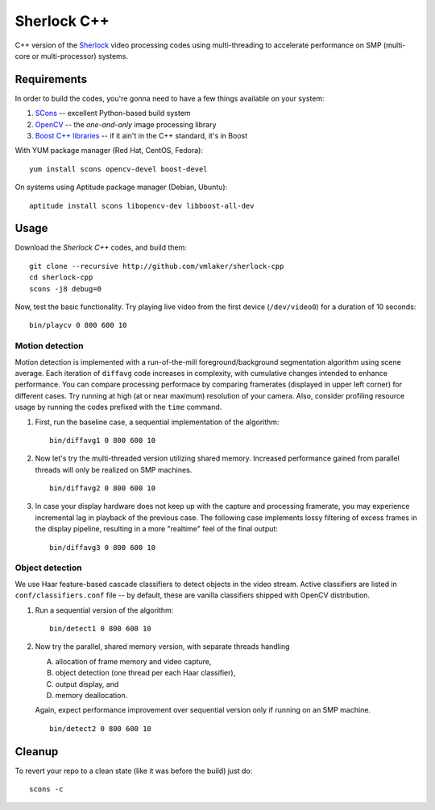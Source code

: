 Sherlock C++
============

C++ version of the `Sherlock <http://github.com/vmlaker/sherlock>`_
video processing codes using multi-threading
to accelerate performance on SMP (multi-core or multi-processor) systems.

Requirements
------------

In order to build the codes, you're gonna need
to have a few things available on your system:

1. `SCons <http://www.scons.org>`_ -- excellent Python-based build system
2. `OpenCV <http://www.opencv.org>`_ -- the *one-and-only* image processing library
3. `Boost C++ libraries <http://www.boost.org>`_ -- if it ain't in the C++ standard, it's in Boost

With YUM package manager (Red Hat, CentOS, Fedora):
::
   
   yum install scons opencv-devel boost-devel

On systems using Aptitude package manager (Debian, Ubuntu):
::

   aptitude install scons libopencv-dev libboost-all-dev

Usage
-----

Download the *Sherlock C++* codes, and build them:
::

   git clone --recursive http://github.com/vmlaker/sherlock-cpp
   cd sherlock-cpp
   scons -j8 debug=0

Now, test the basic functionality. Try playing live video from
the first device (``/dev/video0``) for a duration of 10 seconds:
::

   bin/playcv 0 800 600 10

Motion detection
................

Motion detection is implemented with a run-of-the-mill
foreground/background segmentation algorithm using scene average.
Each iteration of ``diffavg`` code increases in complexity, 
with cumulative changes intended to enhance performance. 
You can compare processing performace by comparing framerates 
(displayed in upper left corner) for different cases.
Try running at high (at or near maximum) resolution of your camera. 
Also, consider profiling resource usage by running the codes
prefixed with the ``time`` command.

1. First, run the baseline case, a sequential implementation
   of the algorithm:
   ::

      bin/diffavg1 0 800 600 10

2. Now let's try the multi-threaded version utilizing shared memory.
   Increased performance gained from parallel threads
   will only be realized on SMP machines.
   ::

      bin/diffavg2 0 800 600 10

3. In case your display hardware does not keep up with the capture
   and processing framerate, you may experience incremental lag
   in playback of the previous case. The following case implements
   lossy filtering of excess frames in the display pipeline, resulting in
   a more "realtime" feel of the final output:
   ::

      bin/diffavg3 0 800 600 10

Object detection
................

We use Haar feature-based cascade classifiers to detect objects 
in the video stream. Active classifiers are listed in
``conf/classifiers.conf`` file -- by default, these are 
vanilla classifiers shipped with OpenCV distribution.

1. Run a sequential version of the algorithm:
   ::
   
      bin/detect1 0 800 600 10

2. Now try the parallel, shared memory version, with separate threads handling

   A) allocation of frame memory and video capture,

   B) object detection (one thread per each Haar classifier),

   C) output display, and

   D) memory deallocation.

   Again, expect performance improvement over sequential version
   only if running on an SMP machine.

   ::
   
      bin/detect2 0 800 600 10

Cleanup
-------

To revert your repo to a clean state 
(like it was before the build) just do:
::

   scons -c
